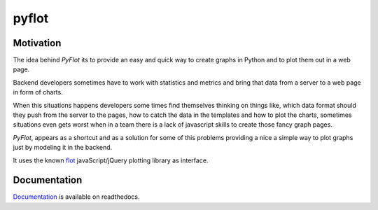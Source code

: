 ======
pyflot
======

Motivation
==========

The idea behind *PyFlot* its to provide an easy and quick way to create graphs in Python and to plot them out in a web page.

Backend developers sometimes have to work with statistics and metrics and bring that data from a server to a web page in form of charts. 

When this situations happens developers some times find themselves thinking on things like, which data format should they push from the server to the pages, how to catch the data in the templates and how to plot the charts, sometimes situations even gets worst when in a team there is a lack of javascript skills to create those fancy graph pages.

*PyFlot*, appears as a shortcut and as a solution for some of this problems providing a nice a simple way to plot graphs just by modeling it in the backend.

It uses the known flot_ javaScript/jQuery plotting library as interface.

.. _flot: http://www.flotcharts.org

Documentation
=============

Documentation_ is available on readthedocs. 

.. _Documentation: http://pyflot-docs.readthedocs.org 


